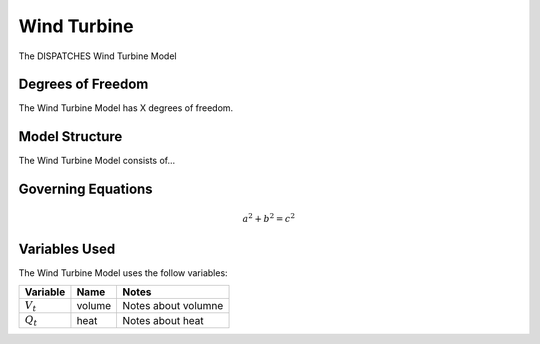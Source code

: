 Wind Turbine
============

The DISPATCHES Wind Turbine Model

Degrees of Freedom
------------------

The Wind Turbine Model has X degrees of freedom.


Model Structure
---------------

The Wind Turbine Model consists of...


Governing Equations
-------------------

.. math:: a^2 + b^2 = c^2


Variables Used
--------------

The Wind Turbine Model uses the follow variables:

================ ====== ============================================================================
Variable         Name   Notes
================ ====== ============================================================================
:math:`V_t`      volume Notes about volumne
:math:`Q_t`      heat   Notes about heat
================ ====== ============================================================================

.. module:: dispatches.models.renewables_case.unit_model.wind_turbine

